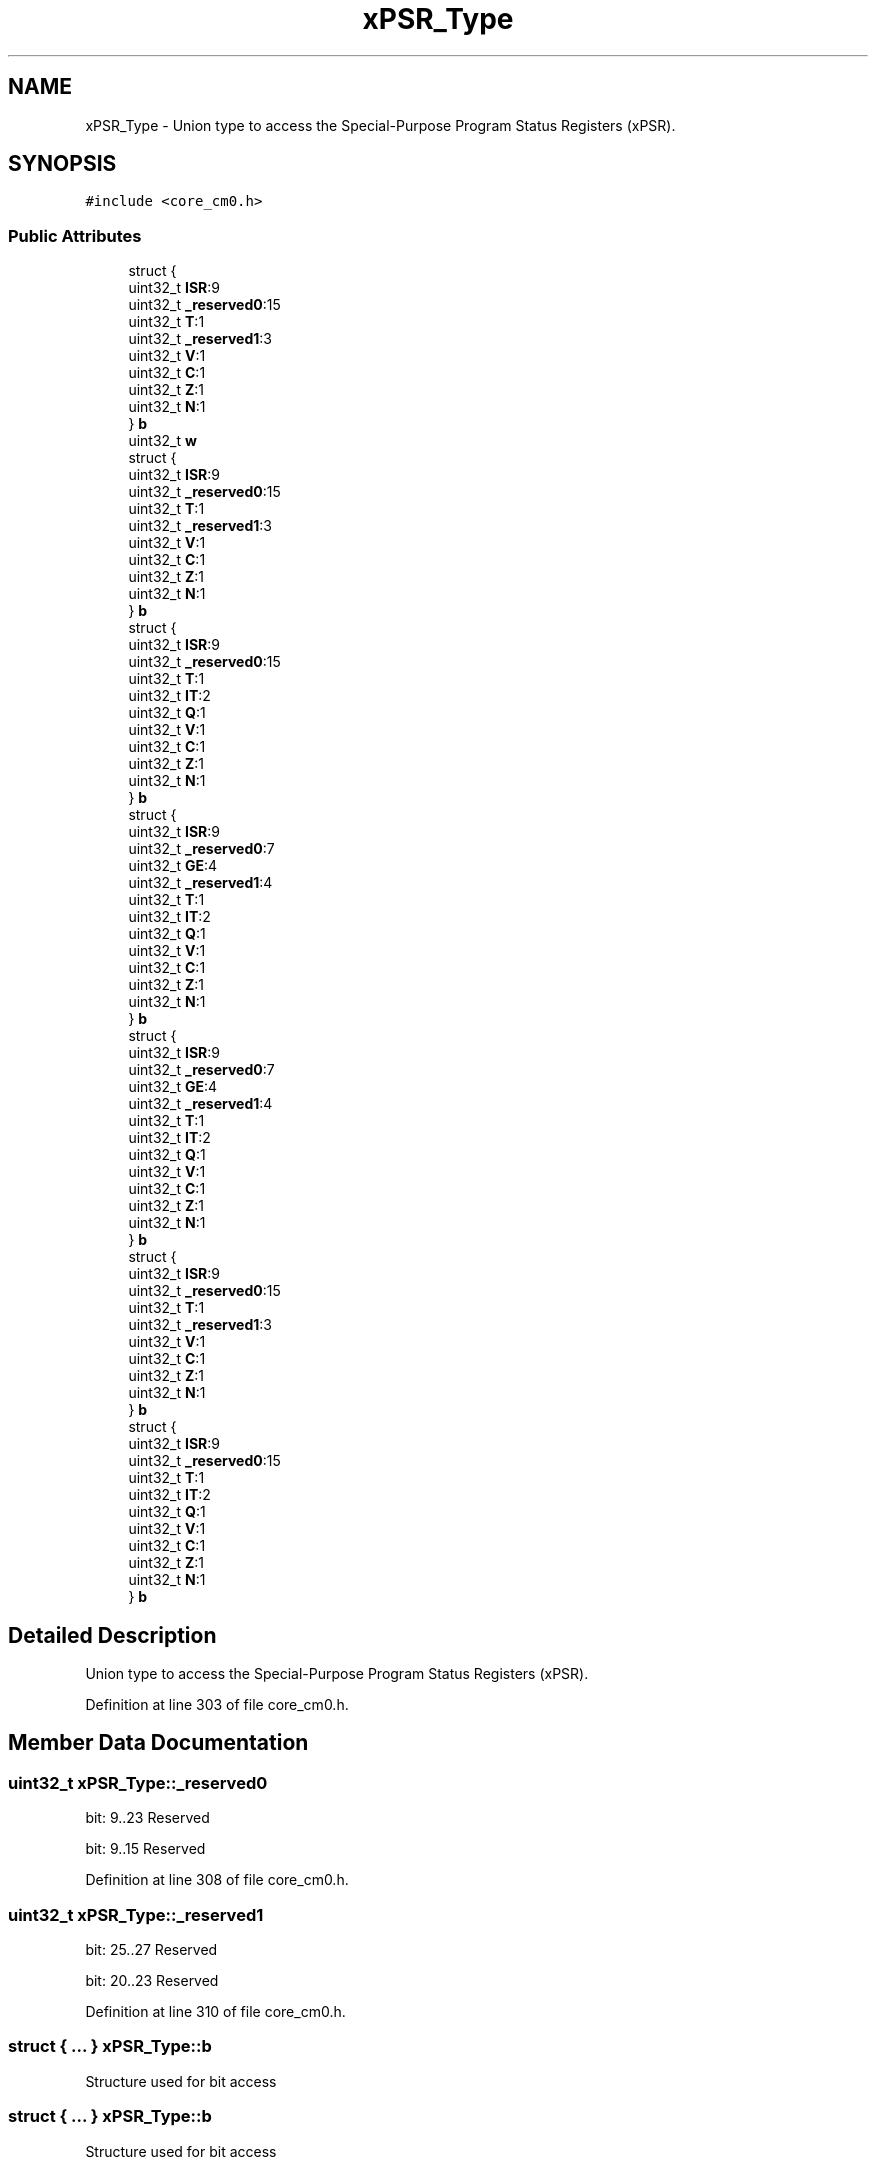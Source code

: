 .TH "xPSR_Type" 3 "Sun Apr 16 2017" "STM32_CMSIS" \" -*- nroff -*-
.ad l
.nh
.SH NAME
xPSR_Type \- Union type to access the Special-Purpose Program Status Registers (xPSR)\&.  

.SH SYNOPSIS
.br
.PP
.PP
\fC#include <core_cm0\&.h>\fP
.SS "Public Attributes"

.in +1c
.ti -1c
.RI "struct {"
.br
.ti -1c
.RI "   uint32_t \fBISR\fP:9"
.br
.ti -1c
.RI "   uint32_t \fB_reserved0\fP:15"
.br
.ti -1c
.RI "   uint32_t \fBT\fP:1"
.br
.ti -1c
.RI "   uint32_t \fB_reserved1\fP:3"
.br
.ti -1c
.RI "   uint32_t \fBV\fP:1"
.br
.ti -1c
.RI "   uint32_t \fBC\fP:1"
.br
.ti -1c
.RI "   uint32_t \fBZ\fP:1"
.br
.ti -1c
.RI "   uint32_t \fBN\fP:1"
.br
.ti -1c
.RI "} \fBb\fP"
.br
.ti -1c
.RI "uint32_t \fBw\fP"
.br
.ti -1c
.RI "struct {"
.br
.ti -1c
.RI "   uint32_t \fBISR\fP:9"
.br
.ti -1c
.RI "   uint32_t \fB_reserved0\fP:15"
.br
.ti -1c
.RI "   uint32_t \fBT\fP:1"
.br
.ti -1c
.RI "   uint32_t \fB_reserved1\fP:3"
.br
.ti -1c
.RI "   uint32_t \fBV\fP:1"
.br
.ti -1c
.RI "   uint32_t \fBC\fP:1"
.br
.ti -1c
.RI "   uint32_t \fBZ\fP:1"
.br
.ti -1c
.RI "   uint32_t \fBN\fP:1"
.br
.ti -1c
.RI "} \fBb\fP"
.br
.ti -1c
.RI "struct {"
.br
.ti -1c
.RI "   uint32_t \fBISR\fP:9"
.br
.ti -1c
.RI "   uint32_t \fB_reserved0\fP:15"
.br
.ti -1c
.RI "   uint32_t \fBT\fP:1"
.br
.ti -1c
.RI "   uint32_t \fBIT\fP:2"
.br
.ti -1c
.RI "   uint32_t \fBQ\fP:1"
.br
.ti -1c
.RI "   uint32_t \fBV\fP:1"
.br
.ti -1c
.RI "   uint32_t \fBC\fP:1"
.br
.ti -1c
.RI "   uint32_t \fBZ\fP:1"
.br
.ti -1c
.RI "   uint32_t \fBN\fP:1"
.br
.ti -1c
.RI "} \fBb\fP"
.br
.ti -1c
.RI "struct {"
.br
.ti -1c
.RI "   uint32_t \fBISR\fP:9"
.br
.ti -1c
.RI "   uint32_t \fB_reserved0\fP:7"
.br
.ti -1c
.RI "   uint32_t \fBGE\fP:4"
.br
.ti -1c
.RI "   uint32_t \fB_reserved1\fP:4"
.br
.ti -1c
.RI "   uint32_t \fBT\fP:1"
.br
.ti -1c
.RI "   uint32_t \fBIT\fP:2"
.br
.ti -1c
.RI "   uint32_t \fBQ\fP:1"
.br
.ti -1c
.RI "   uint32_t \fBV\fP:1"
.br
.ti -1c
.RI "   uint32_t \fBC\fP:1"
.br
.ti -1c
.RI "   uint32_t \fBZ\fP:1"
.br
.ti -1c
.RI "   uint32_t \fBN\fP:1"
.br
.ti -1c
.RI "} \fBb\fP"
.br
.ti -1c
.RI "struct {"
.br
.ti -1c
.RI "   uint32_t \fBISR\fP:9"
.br
.ti -1c
.RI "   uint32_t \fB_reserved0\fP:7"
.br
.ti -1c
.RI "   uint32_t \fBGE\fP:4"
.br
.ti -1c
.RI "   uint32_t \fB_reserved1\fP:4"
.br
.ti -1c
.RI "   uint32_t \fBT\fP:1"
.br
.ti -1c
.RI "   uint32_t \fBIT\fP:2"
.br
.ti -1c
.RI "   uint32_t \fBQ\fP:1"
.br
.ti -1c
.RI "   uint32_t \fBV\fP:1"
.br
.ti -1c
.RI "   uint32_t \fBC\fP:1"
.br
.ti -1c
.RI "   uint32_t \fBZ\fP:1"
.br
.ti -1c
.RI "   uint32_t \fBN\fP:1"
.br
.ti -1c
.RI "} \fBb\fP"
.br
.ti -1c
.RI "struct {"
.br
.ti -1c
.RI "   uint32_t \fBISR\fP:9"
.br
.ti -1c
.RI "   uint32_t \fB_reserved0\fP:15"
.br
.ti -1c
.RI "   uint32_t \fBT\fP:1"
.br
.ti -1c
.RI "   uint32_t \fB_reserved1\fP:3"
.br
.ti -1c
.RI "   uint32_t \fBV\fP:1"
.br
.ti -1c
.RI "   uint32_t \fBC\fP:1"
.br
.ti -1c
.RI "   uint32_t \fBZ\fP:1"
.br
.ti -1c
.RI "   uint32_t \fBN\fP:1"
.br
.ti -1c
.RI "} \fBb\fP"
.br
.ti -1c
.RI "struct {"
.br
.ti -1c
.RI "   uint32_t \fBISR\fP:9"
.br
.ti -1c
.RI "   uint32_t \fB_reserved0\fP:15"
.br
.ti -1c
.RI "   uint32_t \fBT\fP:1"
.br
.ti -1c
.RI "   uint32_t \fBIT\fP:2"
.br
.ti -1c
.RI "   uint32_t \fBQ\fP:1"
.br
.ti -1c
.RI "   uint32_t \fBV\fP:1"
.br
.ti -1c
.RI "   uint32_t \fBC\fP:1"
.br
.ti -1c
.RI "   uint32_t \fBZ\fP:1"
.br
.ti -1c
.RI "   uint32_t \fBN\fP:1"
.br
.ti -1c
.RI "} \fBb\fP"
.br
.in -1c
.SH "Detailed Description"
.PP 
Union type to access the Special-Purpose Program Status Registers (xPSR)\&. 
.PP
Definition at line 303 of file core_cm0\&.h\&.
.SH "Member Data Documentation"
.PP 
.SS "uint32_t xPSR_Type::_reserved0"
bit: 9\&.\&.23 Reserved
.PP
bit: 9\&.\&.15 Reserved 
.PP
Definition at line 308 of file core_cm0\&.h\&.
.SS "uint32_t xPSR_Type::_reserved1"
bit: 25\&.\&.27 Reserved
.PP
bit: 20\&.\&.23 Reserved 
.PP
Definition at line 310 of file core_cm0\&.h\&.
.SS "struct { \&.\&.\&. }   xPSR_Type::b"
Structure used for bit access 
.SS "struct { \&.\&.\&. }   xPSR_Type::b"
Structure used for bit access 
.SS "struct { \&.\&.\&. }   xPSR_Type::b"
Structure used for bit access 
.SS "struct { \&.\&.\&. }   xPSR_Type::b"
Structure used for bit access 
.SS "struct { \&.\&.\&. }   xPSR_Type::b"
Structure used for bit access 
.SS "struct { \&.\&.\&. }   xPSR_Type::b"
Structure used for bit access 
.SS "struct { \&.\&.\&. }   xPSR_Type::b"
Structure used for bit access 
.SS "uint32_t xPSR_Type::C"
bit: 29 Carry condition code flag 
.PP
Definition at line 312 of file core_cm0\&.h\&.
.SS "uint32_t xPSR_Type::GE"
bit: 16\&.\&.19 Greater than or Equal flags 
.PP
Definition at line 379 of file core_cm4\&.h\&.
.SS "uint32_t xPSR_Type::ISR"
bit: 0\&.\&. 8 Exception number 
.PP
Definition at line 307 of file core_cm0\&.h\&.
.SS "uint32_t xPSR_Type::IT"
bit: 25\&.\&.26 saved IT state (read 0) 
.PP
Definition at line 321 of file core_cm3\&.h\&.
.SS "uint32_t xPSR_Type::N"
bit: 31 Negative condition code flag 
.PP
Definition at line 314 of file core_cm0\&.h\&.
.SS "uint32_t xPSR_Type::Q"
bit: 27 Saturation condition flag 
.PP
Definition at line 322 of file core_cm3\&.h\&.
.SS "uint32_t xPSR_Type::T"
bit: 24 Thumb bit (read 0) 
.PP
Definition at line 309 of file core_cm0\&.h\&.
.SS "uint32_t xPSR_Type::V"
bit: 28 Overflow condition code flag 
.PP
Definition at line 311 of file core_cm0\&.h\&.
.SS "uint32_t xPSR_Type::w"
Type used for word access 
.PP
Definition at line 316 of file core_cm0\&.h\&.
.SS "uint32_t xPSR_Type::Z"
bit: 30 Zero condition code flag 
.PP
Definition at line 313 of file core_cm0\&.h\&.

.SH "Author"
.PP 
Generated automatically by Doxygen for STM32_CMSIS from the source code\&.
